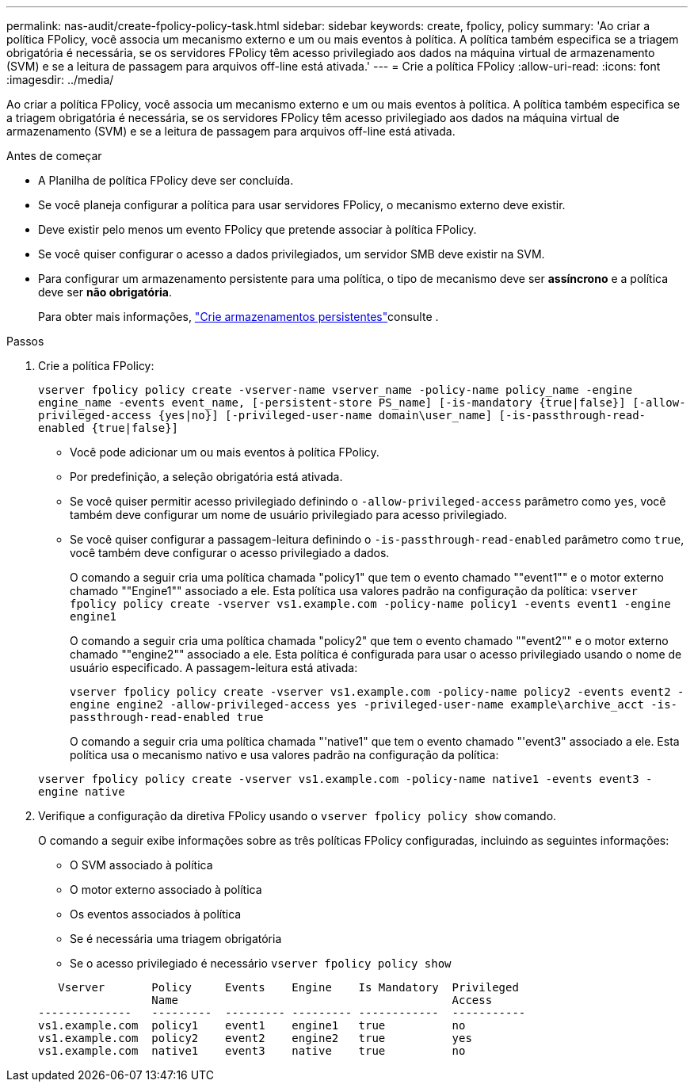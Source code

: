 ---
permalink: nas-audit/create-fpolicy-policy-task.html 
sidebar: sidebar 
keywords: create, fpolicy, policy 
summary: 'Ao criar a política FPolicy, você associa um mecanismo externo e um ou mais eventos à política. A política também especifica se a triagem obrigatória é necessária, se os servidores FPolicy têm acesso privilegiado aos dados na máquina virtual de armazenamento (SVM) e se a leitura de passagem para arquivos off-line está ativada.' 
---
= Crie a política FPolicy
:allow-uri-read: 
:icons: font
:imagesdir: ../media/


[role="lead"]
Ao criar a política FPolicy, você associa um mecanismo externo e um ou mais eventos à política. A política também especifica se a triagem obrigatória é necessária, se os servidores FPolicy têm acesso privilegiado aos dados na máquina virtual de armazenamento (SVM) e se a leitura de passagem para arquivos off-line está ativada.

.Antes de começar
* A Planilha de política FPolicy deve ser concluída.
* Se você planeja configurar a política para usar servidores FPolicy, o mecanismo externo deve existir.
* Deve existir pelo menos um evento FPolicy que pretende associar à política FPolicy.
* Se você quiser configurar o acesso a dados privilegiados, um servidor SMB deve existir na SVM.
* Para configurar um armazenamento persistente para uma política, o tipo de mecanismo deve ser *assíncrono* e a política deve ser *não obrigatória*.
+
Para obter mais informações, link:create-persistent-stores.html["Crie armazenamentos persistentes"]consulte .



.Passos
. Crie a política FPolicy:
+
`vserver fpolicy policy create -vserver-name vserver_name -policy-name policy_name -engine engine_name -events event_name, [-persistent-store PS_name] [-is-mandatory {true|false}] [-allow-privileged-access {yes|no}] [-privileged-user-name domain\user_name] [-is-passthrough-read-enabled {true|false}]`

+
** Você pode adicionar um ou mais eventos à política FPolicy.
** Por predefinição, a seleção obrigatória está ativada.
** Se você quiser permitir acesso privilegiado definindo o `-allow-privileged-access` parâmetro como `yes`, você também deve configurar um nome de usuário privilegiado para acesso privilegiado.
** Se você quiser configurar a passagem-leitura definindo o `-is-passthrough-read-enabled` parâmetro como `true`, você também deve configurar o acesso privilegiado a dados.
+
O comando a seguir cria uma política chamada "policy1" que tem o evento chamado ""event1"" e o motor externo chamado ""Engine1"" associado a ele. Esta política usa valores padrão na configuração da política:
`vserver fpolicy policy create -vserver vs1.example.com -policy-name policy1 -events event1 -engine engine1`

+
O comando a seguir cria uma política chamada "policy2" que tem o evento chamado ""event2"" e o motor externo chamado ""engine2"" associado a ele. Esta política é configurada para usar o acesso privilegiado usando o nome de usuário especificado. A passagem-leitura está ativada:

+
`vserver fpolicy policy create -vserver vs1.example.com -policy-name policy2 -events event2 -engine engine2 -allow-privileged-access yes ‑privileged-user-name example\archive_acct -is-passthrough-read-enabled true`

+
O comando a seguir cria uma política chamada "'native1" que tem o evento chamado "'event3" associado a ele. Esta política usa o mecanismo nativo e usa valores padrão na configuração da política:

+
`vserver fpolicy policy create -vserver vs1.example.com -policy-name native1 -events event3 -engine native`



. Verifique a configuração da diretiva FPolicy usando o `vserver fpolicy policy show` comando.
+
O comando a seguir exibe informações sobre as três políticas FPolicy configuradas, incluindo as seguintes informações:

+
** O SVM associado à política
** O motor externo associado à política
** Os eventos associados à política
** Se é necessária uma triagem obrigatória
** Se o acesso privilegiado é necessário
`vserver fpolicy policy show`


+
[listing]
----

   Vserver       Policy     Events    Engine    Is Mandatory  Privileged
                 Name                                         Access
--------------   ---------  --------- --------- ------------  -----------
vs1.example.com  policy1    event1    engine1   true          no
vs1.example.com  policy2    event2    engine2   true          yes
vs1.example.com  native1    event3    native    true          no
----

